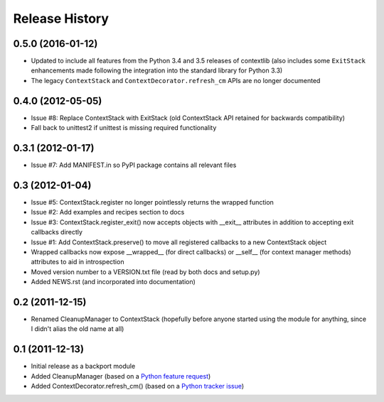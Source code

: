 Release History
---------------

0.5.0 (2016-01-12)
^^^^^^^^^^^^^^^^^^

* Updated to include all features from the Python 3.4 and 3.5 releases of
  contextlib (also includes some ``ExitStack`` enhancements made following
  the integration into the standard library for Python 3.3)

* The legacy ``ContextStack`` and ``ContextDecorator.refresh_cm`` APIs are
  no longer documented


0.4.0 (2012-05-05)
^^^^^^^^^^^^^^^^^^

* Issue #8: Replace ContextStack with ExitStack (old ContextStack API
  retained for backwards compatibility)
* Fall back to unittest2 if unittest is missing required functionality


0.3.1 (2012-01-17)
^^^^^^^^^^^^^^^^^^

* Issue #7: Add MANIFEST.in so PyPI package contains all relevant files


0.3 (2012-01-04)
^^^^^^^^^^^^^^^^

* Issue #5: ContextStack.register no longer pointlessly returns the wrapped
  function
* Issue #2: Add examples and recipes section to docs
* Issue #3: ContextStack.register_exit() now accepts objects with __exit__
  attributes in addition to accepting exit callbacks directly
* Issue #1: Add ContextStack.preserve() to move all registered callbacks to
  a new ContextStack object
* Wrapped callbacks now expose __wrapped__ (for direct callbacks) or __self__
  (for context manager methods) attributes to aid in introspection
* Moved version number to a VERSION.txt file (read by both docs and setup.py)
* Added NEWS.rst (and incorporated into documentation)


0.2 (2011-12-15)
^^^^^^^^^^^^^^^^

* Renamed CleanupManager to ContextStack (hopefully before anyone started
  using the module for anything, since I didn't alias the old name at all)


0.1 (2011-12-13)
^^^^^^^^^^^^^^^^

* Initial release as a backport module
* Added CleanupManager (based on a `Python feature request`_)
* Added ContextDecorator.refresh_cm() (based on a `Python tracker issue`_)
  
.. _Python feature request: http://bugs.python.org/issue13585
.. _Python tracker issue: http://bugs.python.org/issue11647
